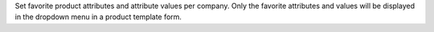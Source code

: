 Set favorite product attributes and attribute values per company. Only the favorite attributes and values will be displayed in the dropdown menu in a product template form.
